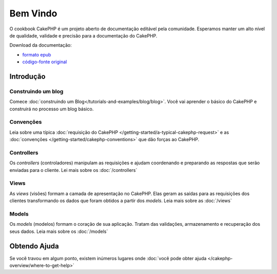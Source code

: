 .. CakePHP Cookbook documentation master file, created by
   sphinx-quickstart on Tue Jan 18 12:54:14 2011.
   You can adapt this file completely to your liking, but it should at least
   contain the root `toctree` directive.

Bem Vindo
#########

O cookbook CakePHP é um projeto aberto de documentação editável pela comunidade.
Esperamos manter um alto nível de qualidade, validade e precisão para a
documentação do CakePHP.

Download da documentação:

- `formato epub <../_downloads/pt/CakePHPCookbook.epub>`_
- `código-fonte original <http://github.com/cakephp/docs>`_

Introdução
==========

Construindo um blog
-------------------

Comece :doc:`construindo um Blog</tutorials-and-examples/blog/blog>`.
Você vai aprender o básico do CakePHP e construirá no processo um blog básico.

Convenções
----------

Leia sobre uma típica :doc:`requisição do CakePHP
</getting-started/a-typical-cakephp-request>` e as :doc:`convenções
</getting-started/cakephp-conventions>` que dão forças ao CakePHP.

Controllers
-----------
Os `controllers` (controladores) manipulam as requisições e ajudam coordenando e
preparando as respostas que serão enviadas para o cliente.
Lei mais sobre os :doc:`/controllers`

Views
-----

As `views` (visões) formam a camada de apresentação no CakePHP. Elas geram as
saídas para as requisições dos clientes transformando os dados que foram obtidos
a partir dos `models`.
Leia mais sobre as :doc:`/views`

Models
------

Os `models` (modelos) formam o coração de sua aplicação. Tratam das validações,
armazenamento e recuperação dos seus dados.
Leia mais sobre os :doc:`/models`

Obtendo Ajuda
=============

Se você travou em algum ponto, existem inúmeros lugares onde :doc:`você pode
obter ajuda </cakephp-overview/where-to-get-help>`
